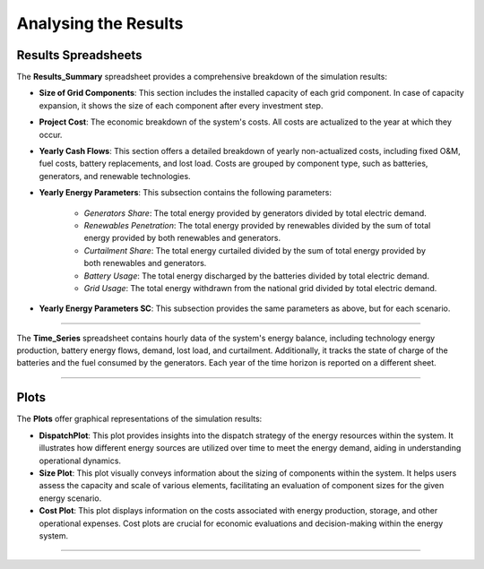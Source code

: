 Analysing the Results
=====================

Results Spreadsheets
-----------------------

The **Results_Summary** spreadsheet provides a comprehensive breakdown of the simulation results:

- **Size of Grid Components**: This section includes the installed capacity of each grid component. In case of capacity expansion, it shows the size of each component after every investment step.

- **Project Cost**: The economic breakdown of the system's costs. All costs are actualized to the year at which they occur.

- **Yearly Cash Flows**: This section offers a detailed breakdown of yearly non-actualized costs, including fixed O&M, fuel costs, battery replacements, and lost load. Costs are grouped by component type, such as batteries, generators, and renewable technologies.

- **Yearly Energy Parameters**: This subsection contains the following parameters:

    - *Generators Share*: The total energy provided by generators divided by total electric demand.
    - *Renewables Penetration*: The total energy provided by renewables divided by the sum of total energy provided by both renewables and generators.
    - *Curtailment Share*: The total energy curtailed divided by the sum of total energy provided by both renewables and generators.
    - *Battery Usage*: The total energy discharged by the batteries divided by total electric demand.
    - *Grid Usage*: The total energy withdrawn from the national grid divided by total electric demand.

- **Yearly Energy Parameters SC**: This subsection provides the same parameters as above, but for each scenario.


.. image:: https://github.com/SESAM-Polimi/MicroGridsPy-SESAM/blob/MicroGridsPy-2.1/docs/source/Images/Interface/run_4.png?raw=true
   :width: 700
   :align: center

----------------------------------------------------------------------

The **Time_Series** spreadsheet contains hourly data of the system's energy balance, including technology energy production, battery energy flows, demand, lost load, and curtailment. Additionally, it tracks the state of charge of the batteries and the fuel consumed by the generators. Each year of the time horizon is reported on a different sheet.

.. image:: https://github.com/SESAM-Polimi/MicroGridsPy-SESAM/blob/MicroGridsPy-2.1/docs/source/Images/Interface/run_5.png?raw=true
   :width: 700
   :align: center

---------------------------------------------------------------------

Plots
----------

The **Plots** offer graphical representations of the simulation results:

- **DispatchPlot**: This plot provides insights into the dispatch strategy of the energy resources within the system. It illustrates how different energy sources are utilized over time to meet the energy demand, aiding in understanding operational dynamics.

- **Size Plot**: This plot visually conveys information about the sizing of components within the system. It helps users assess the capacity and scale of various elements, facilitating an evaluation of component sizes for the given energy scenario.

- **Cost Plot**: This plot displays information on the costs associated with energy production, storage, and other operational expenses. Cost plots are crucial for economic evaluations and decision-making within the energy system.

.. image:: https://github.com/SESAM-Polimi/MicroGridsPy-SESAM/blob/MicroGridsPy-2.1/docs/source/Images/Plots.png?raw=true
   :width: 700
   :align: center

---------------------------------------------------------------------